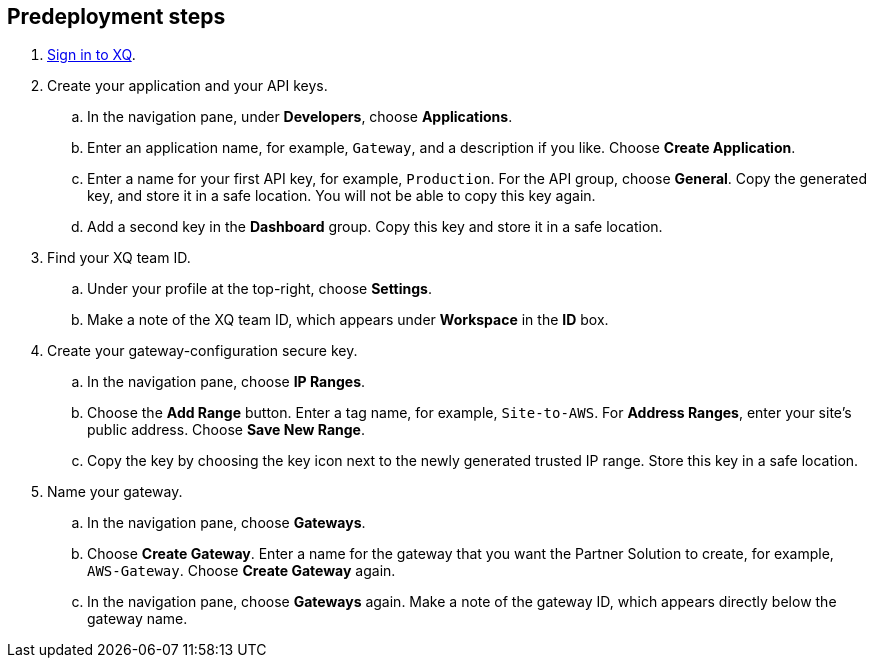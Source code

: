 == Predeployment steps

. https://manage.xqmsg.com/login[Sign in to XQ^].

. Create your application and your API keys.
.. In the navigation pane, under *Developers*, choose *Applications*. 
.. Enter an application name, for example, `Gateway`, and a description if you like. Choose *Create Application*. 
.. Enter a name for your first API key, for example, `Production`. For the API group, choose *General*. Copy the generated key, and store it in a safe location. You will not be able to copy this key again.
.. Add a second key in the *Dashboard* group. Copy this key and store it in a safe location.

. Find your XQ team ID.
.. Under your profile at the top-right, choose *Settings*. 
.. Make a note of the XQ team ID, which appears under *Workspace* in the *ID* box.

. Create your gateway-configuration secure key.
.. In the navigation pane, choose *IP Ranges*. 
.. Choose the *Add Range* button. Enter a tag name, for example, `Site-to-AWS`. For *Address Ranges*, enter your site's public address. Choose *Save New Range*. 
.. Copy the key by choosing the key icon next to the newly generated trusted IP range. Store this key in a safe location.

. Name your gateway.
.. In the navigation pane, choose *Gateways*.
.. Choose *Create Gateway*. Enter a name for the gateway that you want the Partner Solution to create, for example, `AWS-Gateway`. Choose *Create Gateway* again.
.. In the navigation pane, choose *Gateways* again. Make a note of the gateway ID, which appears directly below the gateway name.